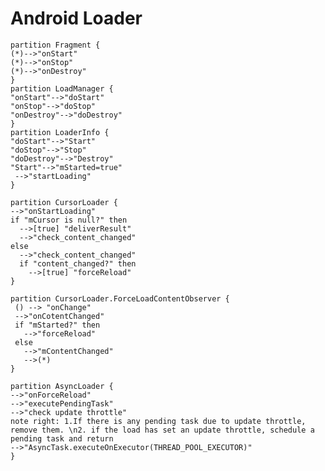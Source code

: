 * Android Loader
#+BEGIN_SRC plantuml :file 1.png :results output
  partition Fragment {
  (*)-->"onStart"
  (*)-->"onStop"
  (*)-->"onDestroy"
  }
  partition LoadManager {
  "onStart"-->"doStart"
  "onStop"-->"doStop"
  "onDestroy"-->"doDestroy"
  }
  partition LoaderInfo {
  "doStart"-->"Start"
  "doStop"-->"Stop"
  "doDestroy"-->"Destroy"
  "Start"-->"mStarted=true"
   -->"startLoading"
  }
 
  partition CursorLoader {
  -->"onStartLoading"
  if "mCursor is null?" then
    -->[true] "deliverResult"
    -->"check_content_changed"
  else
    -->"check_content_changed"
    if "content_changed?" then
      -->[true] "forceReload"
  }
  
  partition CursorLoader.ForceLoadContentObserver {
   () --> "onChange"
   -->"onCotentChanged"
   if "mStarted?" then
     -->"forceReload"
   else
     -->"mContentChanged"
     -->(*)
  }

  partition AsyncLoader {
  -->"onForceReload"
  -->"executePendingTask"
  -->"check update throttle"
  note right: 1.If there is any pending task due to update throttle, remove them. \n2. if the load has set an update throttle, schedule a pending task and return
  -->"AsyncTask.executeOnExecutor(THREAD_POOL_EXECUTOR)"
  }
  
#+END_SRC

#+RESULTS:
[[file:1.png]]

